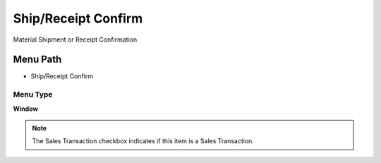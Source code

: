 
.. _functional-guide/menu/menu-shipreceipt-confirm:

====================
Ship/Receipt Confirm
====================

Material Shipment or Receipt Confirmation

Menu Path
=========


* Ship/Receipt Confirm

Menu Type
---------
\ **Window**\ 

.. note::
    The Sales Transaction checkbox indicates if this item is a Sales Transaction.


.. seealso::
    :ref:`functional-guide/window/window-shipreceipt-confirm`
